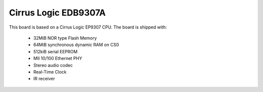 Cirrus Logic EDB9307A
=====================

This board is based on a Cirrus Logic EP9307 CPU. The board is shipped with:

  * 32MiB NOR type Flash Memory
  * 64MiB synchronous dynamic RAM on CS0
  * 512kiB serial EEPROM
  * MII 10/100 Ethernet PHY
  * Stereo audio codec
  * Real-Time Clock
  * IR receiver

